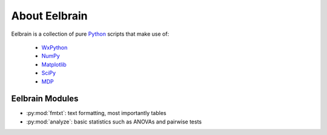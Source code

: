 
About Eelbrain
==============

Eelbrain is a collection of pure `Python <http://www.python.org>`_ scripts
that make use of:

 * `WxPython <http://www.wxpython.org/>`_
 * `NumPy <http://numpy.scipy.org>`_
 * `Matplotlib <http://matplotlib.sourceforge.net/>`_
 * `SciPy <http://www.scipy.org/>`_
 * `MDP <http://mdp-toolkit.sourceforge.net/>`_
 

Eelbrain Modules
^^^^^^^^^^^^^^^^

*   :py:mod:`fmtxt`: text formatting, most importantly tables
*   :py:mod:`analyze`: basic statistics such as ANOVAs and pairwise tests
 